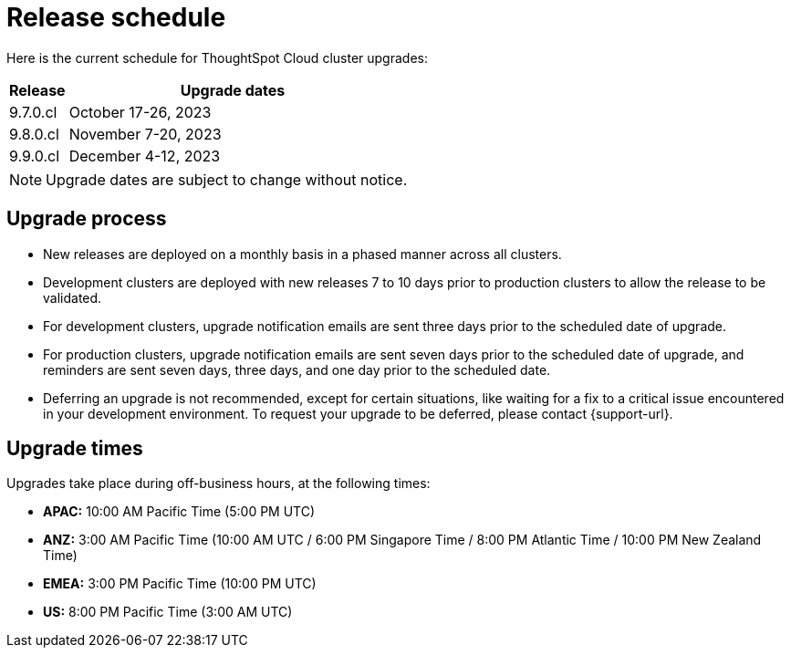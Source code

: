 = Release schedule
:last_updated: 4/30/2020
:linkattrs:
:experimental:
// :page-toclevels: -1
:page-layout: default-cloud
:description:  Current schedule for ThoughtSpot Cloud cluster upgrades

Here is the current schedule for ThoughtSpot Cloud cluster upgrades:
////
[cols="20%,40%,40%"]
|===
|Release |Development cluster upgrades|Production cluster upgrades

|9.7.0.cl
|September 26-27, 2023
|October 17-26, 2023

|9.8.0.cl
|October 26-28, 2023
|November 7-20, 2023

|9.9.0.cl
|November 16-18, 2023
|December 4-12, 2023

|Upgrade email notification
|3 days prior to upgrade
|7 days prior to upgrade
|===
////
[cols="15%,85%"]
|===
|Release |Upgrade dates

|9.7.0.cl
|October 17-26, 2023

|9.8.0.cl
|November 7-20, 2023

|9.9.0.cl
|December 4-12, 2023
|===

NOTE: Upgrade dates are subject to change without notice.

== Upgrade process
- New releases are deployed on a monthly basis in a phased manner across all clusters.
- Development clusters are deployed with new releases 7 to 10 days prior to production clusters to allow the release to be validated.
- For development clusters, upgrade notification emails are sent three days prior to the scheduled date of upgrade.
- For production clusters, upgrade notification emails are sent seven days prior to the scheduled date of upgrade, and reminders are sent seven days, three days, and one day prior to the scheduled date.
- Deferring an upgrade is not recommended, except for certain situations, like waiting for a fix to a critical issue encountered in your development environment. To request your upgrade to be deferred, please contact {support-url}.

== Upgrade times

Upgrades take place during off-business hours, at the following times:

- *APAC:* 10:00 AM Pacific Time (5:00 PM UTC)
- *ANZ:* 3:00 AM Pacific Time (10:00 AM UTC / 6:00 PM Singapore Time / 8:00 PM Atlantic Time / 10:00 PM New Zealand Time)
- *EMEA:* 3:00 PM Pacific Time (10:00 PM UTC)
- *US:* 8:00 PM Pacific Time (3:00 AM UTC)


